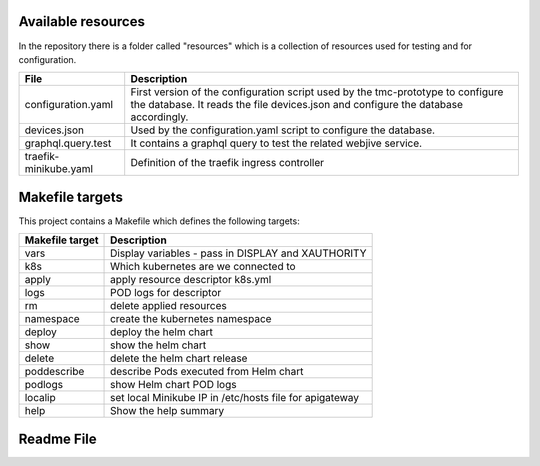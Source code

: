 Available resources
===================

In the repository there is a folder called "resources" which is a collection of resources used for testing and for configuration. 

+-----------------------+-------------------------------------------------------+
| File                  | Description                                           |
+=======================+=======================================================+
| configuration.yaml    | First version of the configuration script used by the |
|                       | tmc-prototype to configure the database. It reads the |
|                       | file devices.json and configure the database          |
|                       | accordingly.                                          |
+-----------------------+-------------------------------------------------------+
| devices.json          | Used by the configuration.yaml script to configure    |
|                       | the database.                                         |
+-----------------------+-------------------------------------------------------+
| graphql.query.test    | It contains a graphql query to test the related       |
|                       | webjive service.                                      |
+-----------------------+-------------------------------------------------------+
| traefik-minikube.yaml | Definition of the traefik ingress controller          |
+-----------------------+-------------------------------------------------------+

Makefile targets
================
This project contains a Makefile which defines the following targets:

+-----------------+---------------------------------------------------------------------+
| Makefile target | Description                                                         |
+=================+=====================================================================+
| vars            | Display variables - pass in DISPLAY and XAUTHORITY                  |
+-----------------+---------------------------------------------------------------------+
| k8s             | Which kubernetes are we connected to                                |
+-----------------+---------------------------------------------------------------------+
| apply           | apply resource descriptor k8s.yml                                   |
+-----------------+---------------------------------------------------------------------+
| logs            | POD logs for descriptor                                             |
+-----------------+---------------------------------------------------------------------+
| rm              | delete applied resources                                            |
+-----------------+---------------------------------------------------------------------+
| namespace       | create the kubernetes namespace                                     |
+-----------------+---------------------------------------------------------------------+
| deploy          | deploy the helm chart                                               |
+-----------------+---------------------------------------------------------------------+
| show            | show the helm chart                                                 |
+-----------------+---------------------------------------------------------------------+
| delete          | delete the helm chart release                                       |
+-----------------+---------------------------------------------------------------------+
| poddescribe     | describe Pods executed from Helm chart                              |
+-----------------+---------------------------------------------------------------------+
| podlogs         | show Helm chart POD logs                                            |
+-----------------+---------------------------------------------------------------------+
| localip         | set local Minikube IP in /etc/hosts file for apigateway             |
+-----------------+---------------------------------------------------------------------+
| help            | Show the help summary                                               |
+-----------------+---------------------------------------------------------------------+

Readme File
===========

.. mdinclude:: ../../resources/README.md